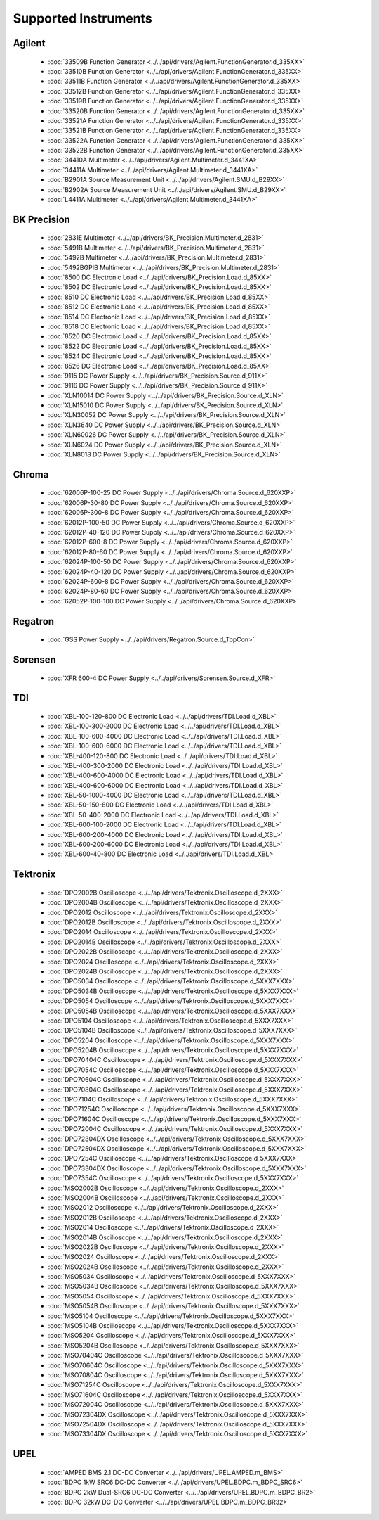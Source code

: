 Supported Instruments
=====================


Agilent
-------

  * :doc:`33509B Function Generator <../../api/drivers/Agilent.FunctionGenerator.d_335XX>`
  * :doc:`33510B Function Generator <../../api/drivers/Agilent.FunctionGenerator.d_335XX>`
  * :doc:`33511B Function Generator <../../api/drivers/Agilent.FunctionGenerator.d_335XX>`
  * :doc:`33512B Function Generator <../../api/drivers/Agilent.FunctionGenerator.d_335XX>`
  * :doc:`33519B Function Generator <../../api/drivers/Agilent.FunctionGenerator.d_335XX>`
  * :doc:`33520B Function Generator <../../api/drivers/Agilent.FunctionGenerator.d_335XX>`
  * :doc:`33521A Function Generator <../../api/drivers/Agilent.FunctionGenerator.d_335XX>`
  * :doc:`33521B Function Generator <../../api/drivers/Agilent.FunctionGenerator.d_335XX>`
  * :doc:`33522A Function Generator <../../api/drivers/Agilent.FunctionGenerator.d_335XX>`
  * :doc:`33522B Function Generator <../../api/drivers/Agilent.FunctionGenerator.d_335XX>`
  * :doc:`34410A Multimeter <../../api/drivers/Agilent.Multimeter.d_3441XA>`
  * :doc:`34411A Multimeter <../../api/drivers/Agilent.Multimeter.d_3441XA>`
  * :doc:`B2901A Source Measurement Unit <../../api/drivers/Agilent.SMU.d_B29XX>`
  * :doc:`B2902A Source Measurement Unit <../../api/drivers/Agilent.SMU.d_B29XX>`
  * :doc:`L4411A Multimeter <../../api/drivers/Agilent.Multimeter.d_3441XA>`

BK Precision
------------

  * :doc:`2831E Multimeter <../../api/drivers/BK_Precision.Multimeter.d_2831>`
  * :doc:`5491B Multimeter <../../api/drivers/BK_Precision.Multimeter.d_2831>`
  * :doc:`5492B Multimeter <../../api/drivers/BK_Precision.Multimeter.d_2831>`
  * :doc:`5492BGPIB Multimeter <../../api/drivers/BK_Precision.Multimeter.d_2831>`
  * :doc:`8500 DC Electronic Load <../../api/drivers/BK_Precision.Load.d_85XX>`
  * :doc:`8502 DC Electronic Load <../../api/drivers/BK_Precision.Load.d_85XX>`
  * :doc:`8510 DC Electronic Load <../../api/drivers/BK_Precision.Load.d_85XX>`
  * :doc:`8512 DC Electronic Load <../../api/drivers/BK_Precision.Load.d_85XX>`
  * :doc:`8514 DC Electronic Load <../../api/drivers/BK_Precision.Load.d_85XX>`
  * :doc:`8518 DC Electronic Load <../../api/drivers/BK_Precision.Load.d_85XX>`
  * :doc:`8520 DC Electronic Load <../../api/drivers/BK_Precision.Load.d_85XX>`
  * :doc:`8522 DC Electronic Load <../../api/drivers/BK_Precision.Load.d_85XX>`
  * :doc:`8524 DC Electronic Load <../../api/drivers/BK_Precision.Load.d_85XX>`
  * :doc:`8526 DC Electronic Load <../../api/drivers/BK_Precision.Load.d_85XX>`
  * :doc:`9115 DC Power Supply <../../api/drivers/BK_Precision.Source.d_911X>`
  * :doc:`9116 DC Power Supply <../../api/drivers/BK_Precision.Source.d_911X>`
  * :doc:`XLN10014 DC Power Supply <../../api/drivers/BK_Precision.Source.d_XLN>`
  * :doc:`XLN15010 DC Power Supply <../../api/drivers/BK_Precision.Source.d_XLN>`
  * :doc:`XLN30052 DC Power Supply <../../api/drivers/BK_Precision.Source.d_XLN>`
  * :doc:`XLN3640 DC Power Supply <../../api/drivers/BK_Precision.Source.d_XLN>`
  * :doc:`XLN60026 DC Power Supply <../../api/drivers/BK_Precision.Source.d_XLN>`
  * :doc:`XLN6024 DC Power Supply <../../api/drivers/BK_Precision.Source.d_XLN>`
  * :doc:`XLN8018 DC Power Supply <../../api/drivers/BK_Precision.Source.d_XLN>`

Chroma
------

  * :doc:`62006P-100-25 DC Power Supply <../../api/drivers/Chroma.Source.d_620XXP>`
  * :doc:`62006P-30-80 DC Power Supply <../../api/drivers/Chroma.Source.d_620XXP>`
  * :doc:`62006P-300-8 DC Power Supply <../../api/drivers/Chroma.Source.d_620XXP>`
  * :doc:`62012P-100-50 DC Power Supply <../../api/drivers/Chroma.Source.d_620XXP>`
  * :doc:`62012P-40-120 DC Power Supply <../../api/drivers/Chroma.Source.d_620XXP>`
  * :doc:`62012P-600-8 DC Power Supply <../../api/drivers/Chroma.Source.d_620XXP>`
  * :doc:`62012P-80-60 DC Power Supply <../../api/drivers/Chroma.Source.d_620XXP>`
  * :doc:`62024P-100-50 DC Power Supply <../../api/drivers/Chroma.Source.d_620XXP>`
  * :doc:`62024P-40-120 DC Power Supply <../../api/drivers/Chroma.Source.d_620XXP>`
  * :doc:`62024P-600-8 DC Power Supply <../../api/drivers/Chroma.Source.d_620XXP>`
  * :doc:`62024P-80-60 DC Power Supply <../../api/drivers/Chroma.Source.d_620XXP>`
  * :doc:`62052P-100-100 DC Power Supply <../../api/drivers/Chroma.Source.d_620XXP>`

Regatron
--------

  * :doc:`GSS Power Supply <../../api/drivers/Regatron.Source.d_TopCon>`

Sorensen
--------

  * :doc:`XFR 600-4 DC Power Supply <../../api/drivers/Sorensen.Source.d_XFR>`

TDI
---

  * :doc:`XBL-100-120-800 DC Electronic Load <../../api/drivers/TDI.Load.d_XBL>`
  * :doc:`XBL-100-300-2000 DC Electronic Load <../../api/drivers/TDI.Load.d_XBL>`
  * :doc:`XBL-100-600-4000 DC Electronic Load <../../api/drivers/TDI.Load.d_XBL>`
  * :doc:`XBL-100-600-6000 DC Electronic Load <../../api/drivers/TDI.Load.d_XBL>`
  * :doc:`XBL-400-120-800 DC Electronic Load <../../api/drivers/TDI.Load.d_XBL>`
  * :doc:`XBL-400-300-2000 DC Electronic Load <../../api/drivers/TDI.Load.d_XBL>`
  * :doc:`XBL-400-600-4000 DC Electronic Load <../../api/drivers/TDI.Load.d_XBL>`
  * :doc:`XBL-400-600-6000 DC Electronic Load <../../api/drivers/TDI.Load.d_XBL>`
  * :doc:`XBL-50-1000-4000 DC Electronic Load <../../api/drivers/TDI.Load.d_XBL>`
  * :doc:`XBL-50-150-800 DC Electronic Load <../../api/drivers/TDI.Load.d_XBL>`
  * :doc:`XBL-50-400-2000 DC Electronic Load <../../api/drivers/TDI.Load.d_XBL>`
  * :doc:`XBL-600-100-2000 DC Electronic Load <../../api/drivers/TDI.Load.d_XBL>`
  * :doc:`XBL-600-200-4000 DC Electronic Load <../../api/drivers/TDI.Load.d_XBL>`
  * :doc:`XBL-600-200-6000 DC Electronic Load <../../api/drivers/TDI.Load.d_XBL>`
  * :doc:`XBL-600-40-800 DC Electronic Load <../../api/drivers/TDI.Load.d_XBL>`

Tektronix
---------

  * :doc:`DPO2002B Oscilloscope <../../api/drivers/Tektronix.Oscilloscope.d_2XXX>`
  * :doc:`DPO2004B Oscilloscope <../../api/drivers/Tektronix.Oscilloscope.d_2XXX>`
  * :doc:`DPO2012 Oscilloscope <../../api/drivers/Tektronix.Oscilloscope.d_2XXX>`
  * :doc:`DPO2012B Oscilloscope <../../api/drivers/Tektronix.Oscilloscope.d_2XXX>`
  * :doc:`DPO2014 Oscilloscope <../../api/drivers/Tektronix.Oscilloscope.d_2XXX>`
  * :doc:`DPO2014B Oscilloscope <../../api/drivers/Tektronix.Oscilloscope.d_2XXX>`
  * :doc:`DPO2022B Oscilloscope <../../api/drivers/Tektronix.Oscilloscope.d_2XXX>`
  * :doc:`DPO2024 Oscilloscope <../../api/drivers/Tektronix.Oscilloscope.d_2XXX>`
  * :doc:`DPO2024B Oscilloscope <../../api/drivers/Tektronix.Oscilloscope.d_2XXX>`
  * :doc:`DPO5034 Oscilloscope <../../api/drivers/Tektronix.Oscilloscope.d_5XXX7XXX>`
  * :doc:`DPO5034B Oscilloscope <../../api/drivers/Tektronix.Oscilloscope.d_5XXX7XXX>`
  * :doc:`DPO5054 Oscilloscope <../../api/drivers/Tektronix.Oscilloscope.d_5XXX7XXX>`
  * :doc:`DPO5054B Oscilloscope <../../api/drivers/Tektronix.Oscilloscope.d_5XXX7XXX>`
  * :doc:`DPO5104 Oscilloscope <../../api/drivers/Tektronix.Oscilloscope.d_5XXX7XXX>`
  * :doc:`DPO5104B Oscilloscope <../../api/drivers/Tektronix.Oscilloscope.d_5XXX7XXX>`
  * :doc:`DPO5204 Oscilloscope <../../api/drivers/Tektronix.Oscilloscope.d_5XXX7XXX>`
  * :doc:`DPO5204B Oscilloscope <../../api/drivers/Tektronix.Oscilloscope.d_5XXX7XXX>`
  * :doc:`DPO70404C Oscilloscope <../../api/drivers/Tektronix.Oscilloscope.d_5XXX7XXX>`
  * :doc:`DPO7054C Oscilloscope <../../api/drivers/Tektronix.Oscilloscope.d_5XXX7XXX>`
  * :doc:`DPO70604C Oscilloscope <../../api/drivers/Tektronix.Oscilloscope.d_5XXX7XXX>`
  * :doc:`DPO70804C Oscilloscope <../../api/drivers/Tektronix.Oscilloscope.d_5XXX7XXX>`
  * :doc:`DPO7104C Oscilloscope <../../api/drivers/Tektronix.Oscilloscope.d_5XXX7XXX>`
  * :doc:`DPO71254C Oscilloscope <../../api/drivers/Tektronix.Oscilloscope.d_5XXX7XXX>`
  * :doc:`DPO71604C Oscilloscope <../../api/drivers/Tektronix.Oscilloscope.d_5XXX7XXX>`
  * :doc:`DPO72004C Oscilloscope <../../api/drivers/Tektronix.Oscilloscope.d_5XXX7XXX>`
  * :doc:`DPO72304DX Oscilloscope <../../api/drivers/Tektronix.Oscilloscope.d_5XXX7XXX>`
  * :doc:`DPO72504DX Oscilloscope <../../api/drivers/Tektronix.Oscilloscope.d_5XXX7XXX>`
  * :doc:`DPO7254C Oscilloscope <../../api/drivers/Tektronix.Oscilloscope.d_5XXX7XXX>`
  * :doc:`DPO73304DX Oscilloscope <../../api/drivers/Tektronix.Oscilloscope.d_5XXX7XXX>`
  * :doc:`DPO7354C Oscilloscope <../../api/drivers/Tektronix.Oscilloscope.d_5XXX7XXX>`
  * :doc:`MSO2002B Oscilloscope <../../api/drivers/Tektronix.Oscilloscope.d_2XXX>`
  * :doc:`MSO2004B Oscilloscope <../../api/drivers/Tektronix.Oscilloscope.d_2XXX>`
  * :doc:`MSO2012 Oscilloscope <../../api/drivers/Tektronix.Oscilloscope.d_2XXX>`
  * :doc:`MSO2012B Oscilloscope <../../api/drivers/Tektronix.Oscilloscope.d_2XXX>`
  * :doc:`MSO2014 Oscilloscope <../../api/drivers/Tektronix.Oscilloscope.d_2XXX>`
  * :doc:`MSO2014B Oscilloscope <../../api/drivers/Tektronix.Oscilloscope.d_2XXX>`
  * :doc:`MSO2022B Oscilloscope <../../api/drivers/Tektronix.Oscilloscope.d_2XXX>`
  * :doc:`MSO2024 Oscilloscope <../../api/drivers/Tektronix.Oscilloscope.d_2XXX>`
  * :doc:`MSO2024B Oscilloscope <../../api/drivers/Tektronix.Oscilloscope.d_2XXX>`
  * :doc:`MSO5034 Oscilloscope <../../api/drivers/Tektronix.Oscilloscope.d_5XXX7XXX>`
  * :doc:`MSO5034B Oscilloscope <../../api/drivers/Tektronix.Oscilloscope.d_5XXX7XXX>`
  * :doc:`MSO5054 Oscilloscope <../../api/drivers/Tektronix.Oscilloscope.d_5XXX7XXX>`
  * :doc:`MSO5054B Oscilloscope <../../api/drivers/Tektronix.Oscilloscope.d_5XXX7XXX>`
  * :doc:`MSO5104 Oscilloscope <../../api/drivers/Tektronix.Oscilloscope.d_5XXX7XXX>`
  * :doc:`MSO5104B Oscilloscope <../../api/drivers/Tektronix.Oscilloscope.d_5XXX7XXX>`
  * :doc:`MSO5204 Oscilloscope <../../api/drivers/Tektronix.Oscilloscope.d_5XXX7XXX>`
  * :doc:`MSO5204B Oscilloscope <../../api/drivers/Tektronix.Oscilloscope.d_5XXX7XXX>`
  * :doc:`MSO70404C Oscilloscope <../../api/drivers/Tektronix.Oscilloscope.d_5XXX7XXX>`
  * :doc:`MSO70604C Oscilloscope <../../api/drivers/Tektronix.Oscilloscope.d_5XXX7XXX>`
  * :doc:`MSO70804C Oscilloscope <../../api/drivers/Tektronix.Oscilloscope.d_5XXX7XXX>`
  * :doc:`MSO71254C Oscilloscope <../../api/drivers/Tektronix.Oscilloscope.d_5XXX7XXX>`
  * :doc:`MSO71604C Oscilloscope <../../api/drivers/Tektronix.Oscilloscope.d_5XXX7XXX>`
  * :doc:`MSO72004C Oscilloscope <../../api/drivers/Tektronix.Oscilloscope.d_5XXX7XXX>`
  * :doc:`MSO72304DX Oscilloscope <../../api/drivers/Tektronix.Oscilloscope.d_5XXX7XXX>`
  * :doc:`MSO72504DX Oscilloscope <../../api/drivers/Tektronix.Oscilloscope.d_5XXX7XXX>`
  * :doc:`MSO73304DX Oscilloscope <../../api/drivers/Tektronix.Oscilloscope.d_5XXX7XXX>`

UPEL
----

  * :doc:`AMPED BMS 2.1 DC-DC Converter <../../api/drivers/UPEL.AMPED.m_BMS>`
  * :doc:`BDPC 1kW SRC6 DC-DC Converter <../../api/drivers/UPEL.BDPC.m_BDPC_SRC6>`
  * :doc:`BDPC 2kW Dual-SRC6 DC-DC Converter <../../api/drivers/UPEL.BDPC.m_BDPC_BR2>`
  * :doc:`BDPC 32kW DC-DC Converter <../../api/drivers/UPEL.BDPC.m_BDPC_BR32>`
